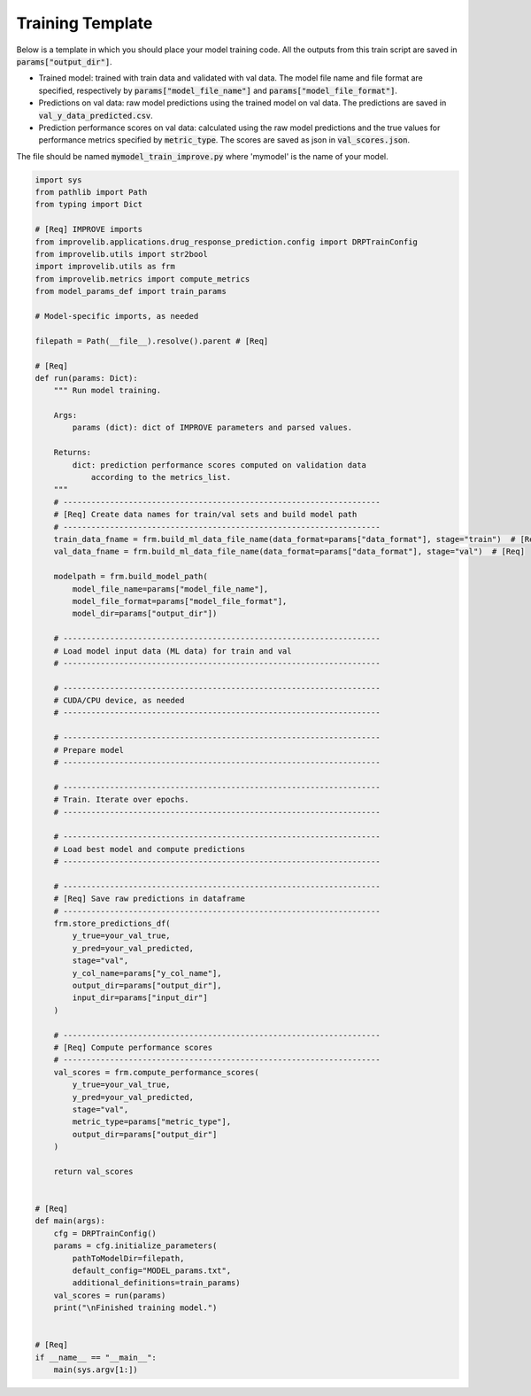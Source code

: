 Training Template
====================

Below is a template in which you should place your model training code.
All the outputs from this train script are saved in :code:`params["output_dir"]`.

- Trained model: trained with train data and validated with val data. The model file name and file format are specified, respectively by :code:`params["model_file_name"]` and :code:`params["model_file_format"]`.

- Predictions on val data: raw model predictions using the trained model on val data. The predictions are saved in :code:`val_y_data_predicted.csv`.

- Prediction performance scores on val data: calculated using the raw model predictions and the true values for performance metrics specified by :code:`metric_type`. The scores are saved as json in :code:`val_scores.json`.

The file should be named :code:`mymodel_train_improve.py` where 'mymodel' is the name of your model.

.. code-block:: python

    import sys
    from pathlib import Path
    from typing import Dict

    # [Req] IMPROVE imports
    from improvelib.applications.drug_response_prediction.config import DRPTrainConfig
    from improvelib.utils import str2bool
    import improvelib.utils as frm
    from improvelib.metrics import compute_metrics
    from model_params_def import train_params

    # Model-specific imports, as needed

    filepath = Path(__file__).resolve().parent # [Req]

    # [Req]
    def run(params: Dict):
        """ Run model training.

        Args:
            params (dict): dict of IMPROVE parameters and parsed values.

        Returns:
            dict: prediction performance scores computed on validation data
                according to the metrics_list.
        """
        # --------------------------------------------------------------------
        # [Req] Create data names for train/val sets and build model path
        # --------------------------------------------------------------------
        train_data_fname = frm.build_ml_data_file_name(data_format=params["data_format"], stage="train")  # [Req]
        val_data_fname = frm.build_ml_data_file_name(data_format=params["data_format"], stage="val")  # [Req]

        modelpath = frm.build_model_path(
            model_file_name=params["model_file_name"], 
            model_file_format=params["model_file_format"], 
            model_dir=params["output_dir"])

        # --------------------------------------------------------------------
        # Load model input data (ML data) for train and val
        # --------------------------------------------------------------------

        # --------------------------------------------------------------------
        # CUDA/CPU device, as needed
        # --------------------------------------------------------------------

        # --------------------------------------------------------------------
        # Prepare model
        # --------------------------------------------------------------------

        # --------------------------------------------------------------------
        # Train. Iterate over epochs.
        # --------------------------------------------------------------------

        # --------------------------------------------------------------------
        # Load best model and compute predictions
        # --------------------------------------------------------------------

        # --------------------------------------------------------------------
        # [Req] Save raw predictions in dataframe
        # --------------------------------------------------------------------
        frm.store_predictions_df(
            y_true=your_val_true, 
            y_pred=your_val_predicted, 
            stage="val",
            y_col_name=params["y_col_name"],
            output_dir=params["output_dir"],
            input_dir=params["input_dir"]
        )

        # --------------------------------------------------------------------
        # [Req] Compute performance scores
        # --------------------------------------------------------------------
        val_scores = frm.compute_performance_scores(
            y_true=your_val_true, 
            y_pred=your_val_predicted, 
            stage="val",
            metric_type=params["metric_type"],
            output_dir=params["output_dir"]
        )

        return val_scores


    # [Req]
    def main(args):
        cfg = DRPTrainConfig()
        params = cfg.initialize_parameters(
            pathToModelDir=filepath,
            default_config="MODEL_params.txt",
            additional_definitions=train_params)
        val_scores = run(params)
        print("\nFinished training model.")


    # [Req]
    if __name__ == "__main__":
        main(sys.argv[1:])